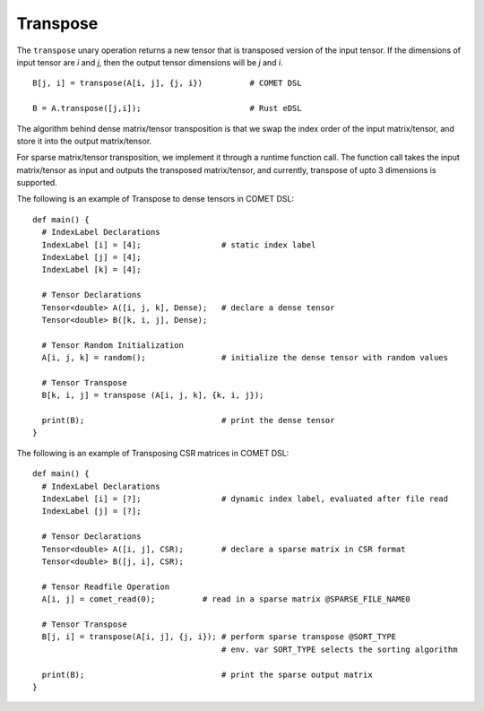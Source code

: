 Transpose
=========

The ``transpose`` unary operation returns a new tensor that is transposed version of the input tensor.
If the dimensions of input tensor are *i* and *j*, then the output tensor dimensions will be *j* and *i*.
::

   B[j, i] = transpose(A[i, j], {j, i})          # COMET DSL

   B = A.transpose([j,i]);                       # Rust eDSL

The algorithm behind dense matrix/tensor transposition is that we swap the index order of the input matrix/tensor, 
and store it into the output matrix/tensor. 

For sparse matrix/tensor transposition, we implement it through a runtime function call. 
The function call takes the input matrix/tensor as input and outputs the transposed matrix/tensor, 
and currently, transpose of upto 3 dimensions is supported. 

The following is an example of Transpose to dense tensors in COMET DSL:
::

   def main() {
     # IndexLabel Declarations
     IndexLabel [i] = [4];                 # static index label
     IndexLabel [j] = [4];   
     IndexLabel [k] = [4];                     

     # Tensor Declarations
     Tensor<double> A([i, j, k], Dense);   # declare a dense tensor	  
     Tensor<double> B([k, i, j], Dense);

     # Tensor Random Initialization      
     A[i, j, k] = random();                # initialize the dense tensor with random values

     # Tensor Transpose
     B[k, i, j] = transpose (A[i, j, k], {k, i, j});
	
     print(B);                             # print the dense tensor
   }


The following is an example of Transposing CSR matrices in COMET DSL:
::

   def main() {
     # IndexLabel Declarations
     IndexLabel [i] = [?];                 # dynamic index label, evaluated after file read
     IndexLabel [j] = [?];           

     # Tensor Declarations
     Tensor<double> A([i, j], CSR);	   # declare a sparse matrix in CSR format
     Tensor<double> B([j, i], CSR);

     # Tensor Readfile Operation      
     A[i, j] = comet_read(0);          # read in a sparse matrix @SPARSE_FILE_NAME0

     # Tensor Transpose
     B[j, i] = transpose(A[i, j], {j, i}); # perform sparse transpose @SORT_TYPE
                                           # env. var SORT_TYPE selects the sorting algorithm

     print(B);                             # print the sparse output matrix
   }

.. autosummary::
   :toctree: generated

